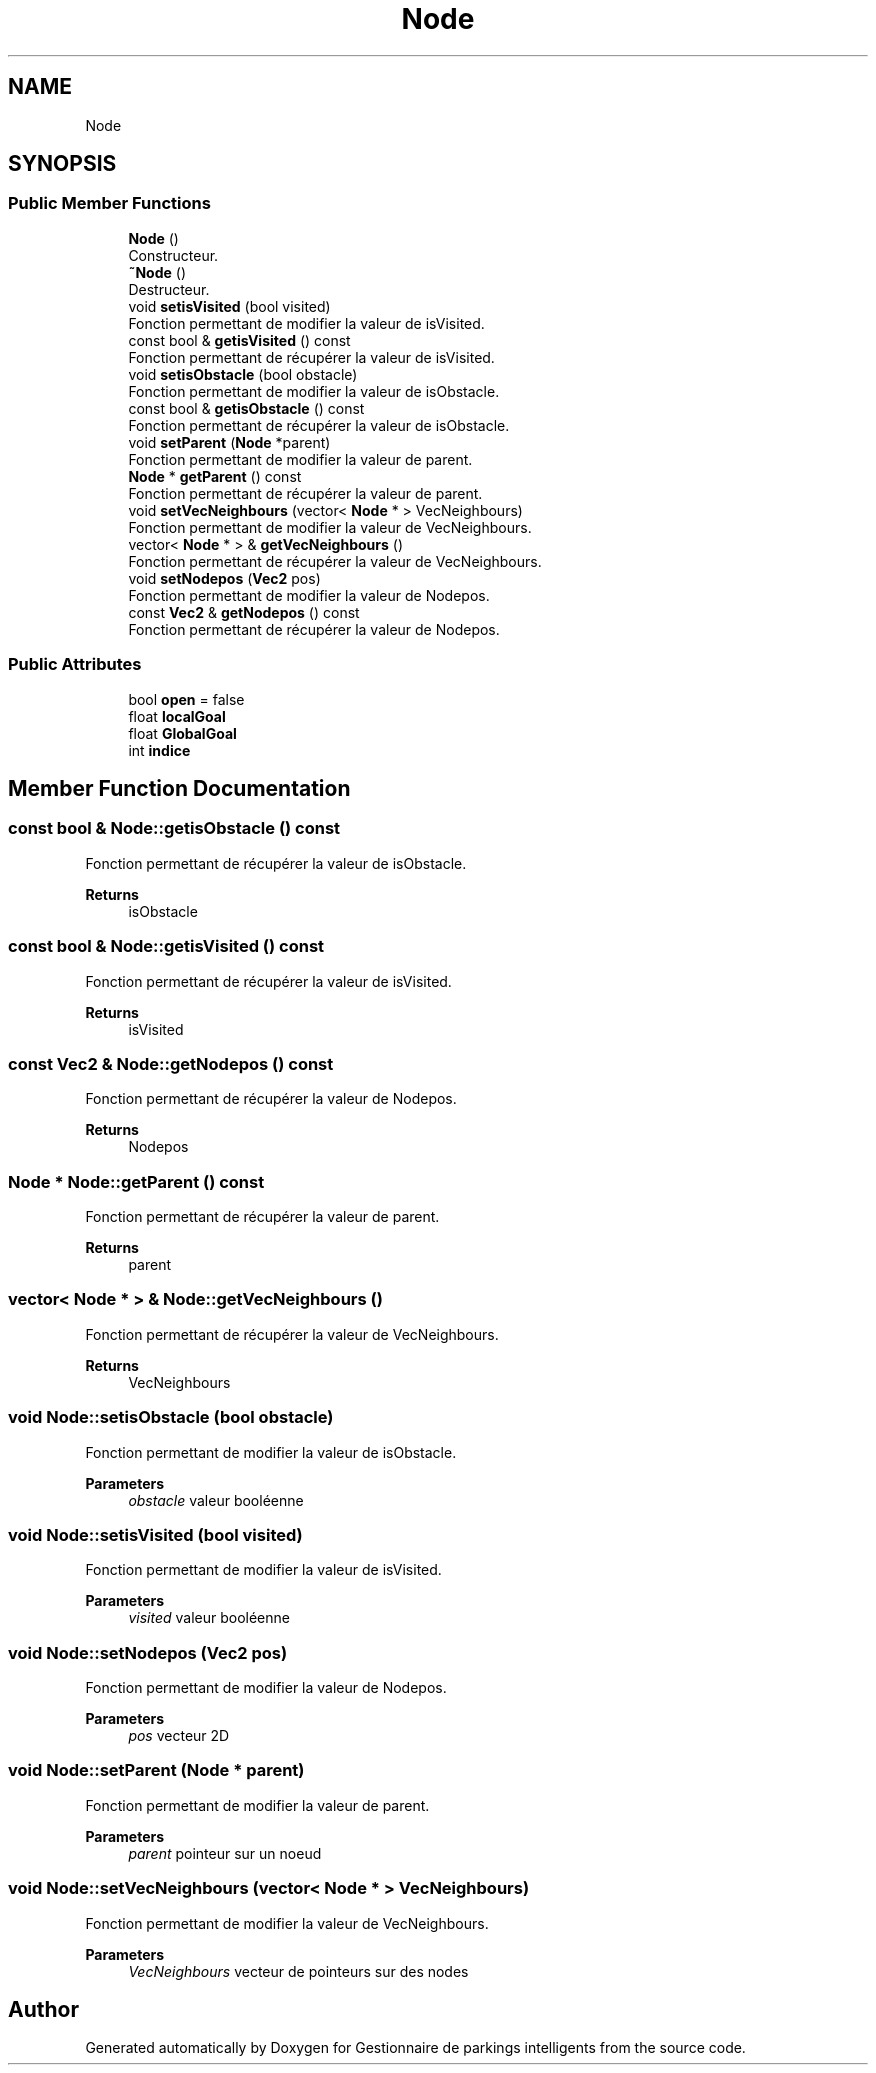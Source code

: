 .TH "Node" 3 "Tue Dec 13 2022" "Gestionnaire de parkings intelligents" \" -*- nroff -*-
.ad l
.nh
.SH NAME
Node
.SH SYNOPSIS
.br
.PP
.SS "Public Member Functions"

.in +1c
.ti -1c
.RI "\fBNode\fP ()"
.br
.RI "Constructeur\&. "
.ti -1c
.RI "\fB~Node\fP ()"
.br
.RI "Destructeur\&. "
.ti -1c
.RI "void \fBsetisVisited\fP (bool visited)"
.br
.RI "Fonction permettant de modifier la valeur de isVisited\&. "
.ti -1c
.RI "const bool & \fBgetisVisited\fP () const"
.br
.RI "Fonction permettant de récupérer la valeur de isVisited\&. "
.ti -1c
.RI "void \fBsetisObstacle\fP (bool obstacle)"
.br
.RI "Fonction permettant de modifier la valeur de isObstacle\&. "
.ti -1c
.RI "const bool & \fBgetisObstacle\fP () const"
.br
.RI "Fonction permettant de récupérer la valeur de isObstacle\&. "
.ti -1c
.RI "void \fBsetParent\fP (\fBNode\fP *parent)"
.br
.RI "Fonction permettant de modifier la valeur de parent\&. "
.ti -1c
.RI "\fBNode\fP * \fBgetParent\fP () const"
.br
.RI "Fonction permettant de récupérer la valeur de parent\&. "
.ti -1c
.RI "void \fBsetVecNeighbours\fP (vector< \fBNode\fP * > VecNeighbours)"
.br
.RI "Fonction permettant de modifier la valeur de VecNeighbours\&. "
.ti -1c
.RI "vector< \fBNode\fP * > & \fBgetVecNeighbours\fP ()"
.br
.RI "Fonction permettant de récupérer la valeur de VecNeighbours\&. "
.ti -1c
.RI "void \fBsetNodepos\fP (\fBVec2\fP pos)"
.br
.RI "Fonction permettant de modifier la valeur de Nodepos\&. "
.ti -1c
.RI "const \fBVec2\fP & \fBgetNodepos\fP () const"
.br
.RI "Fonction permettant de récupérer la valeur de Nodepos\&. "
.in -1c
.SS "Public Attributes"

.in +1c
.ti -1c
.RI "bool \fBopen\fP = false"
.br
.ti -1c
.RI "float \fBlocalGoal\fP"
.br
.ti -1c
.RI "float \fBGlobalGoal\fP"
.br
.ti -1c
.RI "int \fBindice\fP"
.br
.in -1c
.SH "Member Function Documentation"
.PP 
.SS "const bool & Node::getisObstacle () const"

.PP
Fonction permettant de récupérer la valeur de isObstacle\&. 
.PP
\fBReturns\fP
.RS 4
isObstacle 
.RE
.PP

.SS "const bool & Node::getisVisited () const"

.PP
Fonction permettant de récupérer la valeur de isVisited\&. 
.PP
\fBReturns\fP
.RS 4
isVisited 
.RE
.PP

.SS "const \fBVec2\fP & Node::getNodepos () const"

.PP
Fonction permettant de récupérer la valeur de Nodepos\&. 
.PP
\fBReturns\fP
.RS 4
Nodepos 
.RE
.PP

.SS "\fBNode\fP * Node::getParent () const"

.PP
Fonction permettant de récupérer la valeur de parent\&. 
.PP
\fBReturns\fP
.RS 4
parent 
.RE
.PP

.SS "vector< \fBNode\fP * > & Node::getVecNeighbours ()"

.PP
Fonction permettant de récupérer la valeur de VecNeighbours\&. 
.PP
\fBReturns\fP
.RS 4
VecNeighbours 
.RE
.PP

.SS "void Node::setisObstacle (bool obstacle)"

.PP
Fonction permettant de modifier la valeur de isObstacle\&. 
.PP
\fBParameters\fP
.RS 4
\fIobstacle\fP valeur booléenne 
.RE
.PP

.SS "void Node::setisVisited (bool visited)"

.PP
Fonction permettant de modifier la valeur de isVisited\&. 
.PP
\fBParameters\fP
.RS 4
\fIvisited\fP valeur booléenne 
.RE
.PP

.SS "void Node::setNodepos (\fBVec2\fP pos)"

.PP
Fonction permettant de modifier la valeur de Nodepos\&. 
.PP
\fBParameters\fP
.RS 4
\fIpos\fP vecteur 2D 
.RE
.PP

.SS "void Node::setParent (\fBNode\fP * parent)"

.PP
Fonction permettant de modifier la valeur de parent\&. 
.PP
\fBParameters\fP
.RS 4
\fIparent\fP pointeur sur un noeud 
.RE
.PP

.SS "void Node::setVecNeighbours (vector< \fBNode\fP * > VecNeighbours)"

.PP
Fonction permettant de modifier la valeur de VecNeighbours\&. 
.PP
\fBParameters\fP
.RS 4
\fIVecNeighbours\fP vecteur de pointeurs sur des nodes 
.RE
.PP


.SH "Author"
.PP 
Generated automatically by Doxygen for Gestionnaire de parkings intelligents from the source code\&.
